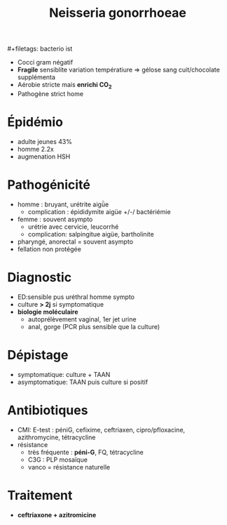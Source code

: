 :PROPERTIES:
:ID:       77350f3c-8ae1-48ea-8460-ea6de3a3e975
:END:
#+title: Neisseria gonorrhoeae
​#+filetags: bacterio ist

- Cocci gram négatif
- *Fragile* sensiblite variation températiure => gélose sang cuit/chocolate supplémenta
- Aérobie stricte mais *enrichi CO_2*
- Pathogène strict home

* Épidémio
- adulte jeunes 43%
- homme 2.2x
- augmenation HSH

* Pathogénicité
- homme : bruyant, urétrite aigǜe
  - complication : épididymite aigüe +/-/ bactériémie
- femme : souvent asympto
  - urétrie avec cervicie, leucorrhé
  - complication: salpingitue aigüe, bartholinite
- pharyngé, anorectal = souvent asympto
- fellation non protégée

* Diagnostic
- ED:sensible pus uréthral homme sympto
- culture *> 2j* si symptomatique
- *biologie moléculaire*
  - autoprélèvement vaginal, 1er jet urine
  - anal, gorge (PCR plus sensible que la culture)

* Dépistage
- symptomatique: culture + TAAN
- asymptomatique: TAAN puis culture si positif

* Antibiotiques
- CMI: E-test : péniG, cefixime, ceftriaxen, cipro/pfloxacine, azithromycine, tétracycline
- résistance
  - très fréquente : *péni-G*, FQ, tétracycline
  - C3G : PLP mosaïque
  - vanco = résistance naturelle

* Traitement
- *ceftriaxone + azitromicine*
